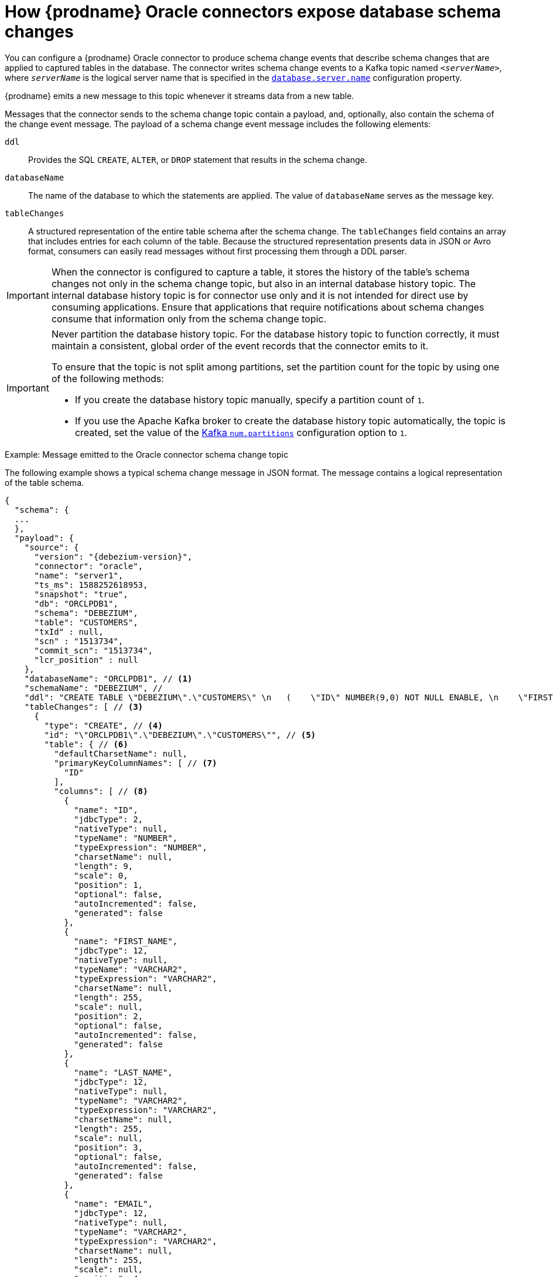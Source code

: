 // Metadata created by nebel
//
// ConversionStatus: raw
// ConvertedFromID: oracle-schema-change-topic
// ConvertedFromFile: modules/ROOT/pages/connectors/oracle.adoc
// ConvertedFromTitle: Schema change topic

[id="how-debezium-oracle-connectors-expose-database-schema-changes"]
= How {prodname} Oracle connectors expose database schema changes

You can configure a {prodname} Oracle connector to produce schema change events that describe schema changes that are applied to captured tables in the database.
The connector writes schema change events to a Kafka topic named `_<serverName>_`, where `_serverName_` is the logical server name that is specified in the xref:oracle-property-database-server-name[`database.server.name`] configuration property.

{prodname} emits a new message to this topic whenever it streams data from a new table.

Messages that the connector sends to the schema change topic contain a payload, and, optionally, also contain the schema of the change event message.
The payload of a schema change event message includes the following elements:

`ddl`:: Provides the SQL `CREATE`, `ALTER`, or `DROP` statement that results in the schema change.
`databaseName`:: The name of the database to which the statements are applied.
The value of `databaseName` serves as the message key.
`tableChanges`::  A structured representation of the entire table schema after the schema change.
The `tableChanges` field contains an array that includes entries for each column of the table.
Because the structured representation presents data in JSON or Avro format, consumers can easily read messages without first processing them through a DDL parser.

[IMPORTANT]
====
When the connector is configured to capture a table, it stores the history of the table's schema changes not only in the schema change topic, but also in an internal database history topic.
The internal database history topic is for connector use only and it is not intended for direct use by consuming applications.
Ensure that applications that require notifications about schema changes consume that information only from the schema change topic.
====

[IMPORTANT]
====
Never partition the database history topic.
For the database history topic to function correctly, it must maintain a consistent, global order of the event records that the connector emits to it.

To ensure that the topic is not split among partitions, set the partition count for the topic by using one of the following methods:

* If you create the database history topic manually, specify a partition count of `1`.
* If you use the Apache Kafka broker to create the database history topic automatically, the topic is created, set the value of the link:{link-kafka-docs}/#brokerconfigs_num.partitions[Kafka `num.partitions`] configuration option to `1`.
====

ifdef::community[]
[WARNING]
====
The schema change topic message format is in an incubating state and might change without notice.
====
endif::community[]

ifdef::community[]
{prodname} emits a new message to this topic whenever it streams data from a new table, or when the structure of the table is altered.

[NOTE]
====
Following a change in table structure, you must follow (the xref:{link-oracle-connector}#oracle-schema-evolution[schema evolution procedure].
====
endif::community[]

.Example: Message emitted to the Oracle connector schema change topic
The following example shows a typical schema change message in JSON format.
The message contains a logical representation of the table schema.

[source,json,indent=0,subs="+attributes"]
----
{
  "schema": {
  ...
  },
  "payload": {
    "source": {
      "version": "{debezium-version}",
      "connector": "oracle",
      "name": "server1",
      "ts_ms": 1588252618953,
      "snapshot": "true",
      "db": "ORCLPDB1",
      "schema": "DEBEZIUM",
      "table": "CUSTOMERS",
      "txId" : null,
      "scn" : "1513734",
      "commit_scn": "1513734",
      "lcr_position" : null
    },
    "databaseName": "ORCLPDB1", // <1>
    "schemaName": "DEBEZIUM", //
    "ddl": "CREATE TABLE \"DEBEZIUM\".\"CUSTOMERS\" \n   (    \"ID\" NUMBER(9,0) NOT NULL ENABLE, \n    \"FIRST_NAME\" VARCHAR2(255), \n    \"LAST_NAME" VARCHAR2(255), \n    \"EMAIL\" VARCHAR2(255), \n     PRIMARY KEY (\"ID\") ENABLE, \n     SUPPLEMENTAL LOG DATA (ALL) COLUMNS\n   ) SEGMENT CREATION IMMEDIATE \n  PCTFREE 10 PCTUSED 40 INITRANS 1 MAXTRANS 255 \n NOCOMPRESS LOGGING\n  STORAGE(INITIAL 65536 NEXT 1048576 MINEXTENTS 1 MAXEXTENTS 2147483645\n  PCTINCREASE 0 FREELISTS 1 FREELIST GROUPS 1\n  BUFFER_POOL DEFAULT FLASH_CACHE DEFAULT CELL_FLASH_CACHE DEFAULT)\n  TABLESPACE \"USERS\" ", // <2>
    "tableChanges": [ // <3>
      {
        "type": "CREATE", // <4>
        "id": "\"ORCLPDB1\".\"DEBEZIUM\".\"CUSTOMERS\"", // <5>
        "table": { // <6>
          "defaultCharsetName": null,
          "primaryKeyColumnNames": [ // <7>
            "ID"
          ],
          "columns": [ // <8>
            {
              "name": "ID",
              "jdbcType": 2,
              "nativeType": null,
              "typeName": "NUMBER",
              "typeExpression": "NUMBER",
              "charsetName": null,
              "length": 9,
              "scale": 0,
              "position": 1,
              "optional": false,
              "autoIncremented": false,
              "generated": false
            },
            {
              "name": "FIRST_NAME",
              "jdbcType": 12,
              "nativeType": null,
              "typeName": "VARCHAR2",
              "typeExpression": "VARCHAR2",
              "charsetName": null,
              "length": 255,
              "scale": null,
              "position": 2,
              "optional": false,
              "autoIncremented": false,
              "generated": false
            },
            {
              "name": "LAST_NAME",
              "jdbcType": 12,
              "nativeType": null,
              "typeName": "VARCHAR2",
              "typeExpression": "VARCHAR2",
              "charsetName": null,
              "length": 255,
              "scale": null,
              "position": 3,
              "optional": false,
              "autoIncremented": false,
              "generated": false
            },
            {
              "name": "EMAIL",
              "jdbcType": 12,
              "nativeType": null,
              "typeName": "VARCHAR2",
              "typeExpression": "VARCHAR2",
              "charsetName": null,
              "length": 255,
              "scale": null,
              "position": 4,
              "optional": false,
              "autoIncremented": false,
              "generated": false
            }
          ]
        }
      }
    ]
  }
}
----

.Descriptions of fields in messages emitted to the schema change topic
[cols="1,4,5",options="header"]
|===
|Item |Field name |Description

|1
|`databaseName` +
`schemaName`
|Identifies the database and the schema that contains the change.

|2
|`ddl`
|This field contains the DDL that is responsible for the schema change.

|3
|`tableChanges`
|An array of one or more items that contain the schema changes generated by a DDL command.

|4
|`type`
a|Describes the kind of change. The value is one of the following:

`CREATE`:: Table created.
`ALTER`:: Table modified.
`DROP`:: Table deleted.

|5
|`id`
|Full identifier of the table that was created, altered, or dropped.
In the case of a table rename, this identifier is a concatenation of `_<old>_,_<new>_` table names.

|6
|`table`
|Represents table metadata after the applied change.

|7
|`primaryKeyColumnNames`
|List of columns that compose the table's primary key.

|8
|`columns`
|Metadata for each column in the changed table.

|===

In messages that the connector sends to the schema change topic, the message key is the name of the database that contains the schema change.
In the following example, the `payload` field contains the key:

[source,json,indent=0,subs="+attributes"]
----
{
  "schema": {
    "type": "struct",
    "fields": [
      {
        "type": "string",
        "optional": false,
        "field": "databaseName"
      }
    ],
    "optional": false,
    "name": "io.debezium.connector.oracle.SchemaChangeKey"
  },
  "payload": {
    "databaseName": "ORCLPDB1"
  }
}
----

